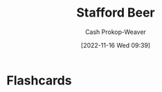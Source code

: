 :PROPERTIES:
:ID:       115d4082-33fc-4125-a49f-52fd84f8f8b3
:LAST_MODIFIED: [2023-09-06 Wed 08:05]
:END:
#+title: Stafford Beer
#+hugo_custom_front_matter: :slug "115d4082-33fc-4125-a49f-52fd84f8f8b3"
#+author: Cash Prokop-Weaver
#+date: [2022-11-16 Wed 09:39]
#+filetags: :person:
* Flashcards

